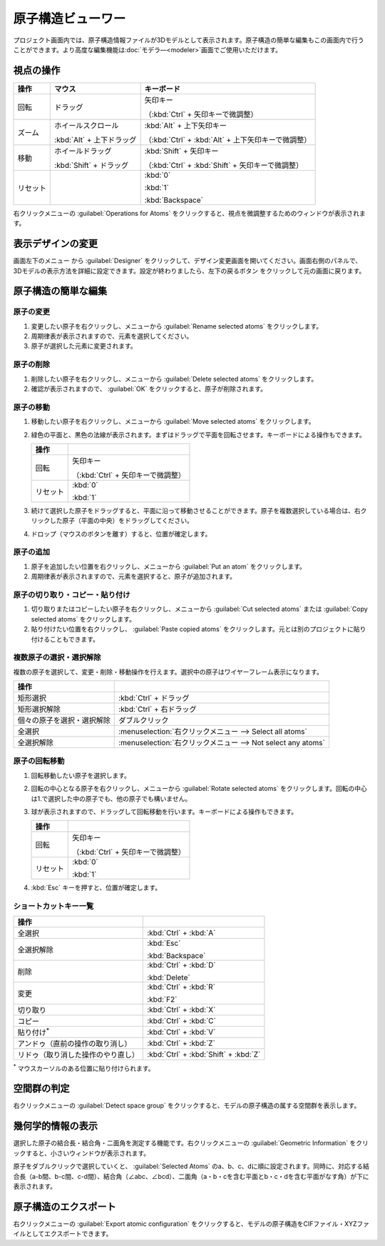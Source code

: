 .. _atomsviewer:

=============================
原子構造ビューワー
=============================

プロジェクト画面内では、原子構造情報ファイルが3Dモデルとして表示されます。原子構造の簡単な編集もこの画面内で行うことができます。より高度な編集機能は\ :doc:`モデラ―<modeler>`\ 画面でご使用いただけます。

.. _viewpoint:

視点の操作
=============

.. table::
   :widths: auto

   +---------------------------------------+-----------------------------+------------------------------------------------------+
   | 操作                                  | マウス                      | キーボード                                           |
   +=======================================+=============================+======================================================+
   | 回転                                  | ドラッグ                    | 矢印キー                                             |
   |                                       |                             |                                                      |
   |                                       |                             | （:kbd:`Ctrl` + 矢印キーで微調整）                   |
   +---------------------------------------+-----------------------------+------------------------------------------------------+
   | ズーム                                | ホイールスクロール          | :kbd:`Alt` + 上下矢印キー                            |
   |                                       |                             |                                                      |
   |                                       | :kbd:`Alt` + 上下ドラッグ   | （:kbd:`Ctrl` + :kbd:`Alt` + 上下矢印キーで微調整）  |
   +---------------------------------------+-----------------------------+------------------------------------------------------+
   | 移動                                  | ホイールドラッグ            | :kbd:`Shift` + 矢印キー                              |
   |                                       |                             |                                                      |
   |                                       | :kbd:`Shift` + ドラッグ     | （:kbd:`Ctrl` + :kbd:`Shift` + 矢印キーで微調整）    |
   +---------------------------------------+-----------------------------+------------------------------------------------------+
   | リセット                              |                             | :kbd:`0`                                             |
   |                                       |                             |                                                      |
   |                                       |                             | :kbd:`1`                                             |
   |                                       |                             |                                                      |
   |                                       |                             | :kbd:`Backspace`                                     |
   +---------------------------------------+-----------------------------+------------------------------------------------------+

右クリックメニューの :guilabel:`Operations for Atoms` をクリックすると、視点を微調整するためのウィンドウが表示されます。

.. _design:

表示デザインの変更
=====================

画面左下のメニュー |projectmenuicon| から :guilabel:`Designer` をクリックして、デザイン変更画面を開いてください。画面右側のパネルで、3Dモデルの表示方法を詳細に設定できます。設定が終わりましたら、左下の戻るボタン |back| をクリックして元の画面に戻ります。

.. |projectmenuicon| image:: /img/projectmenuicon.png
.. |back| image:: /img/back.png

.. image:: /img/designer.png

.. _basic-mod:

原子構造の簡単な編集
========================

.. _basic-mod-change:

原子の変更
------------

1. 変更したい原子を右クリックし、メニューから :guilabel:`Rename selected atoms` をクリックします。
2. 周期律表が表示されますので、元素を選択してください。
3. 原子が選択した元素に変更されます。

.. _basic-mod-del:

原子の削除
-----------

1. 削除したい原子を右クリックし、メニューから :guilabel:`Delete selected atoms` をクリックします。
2. 確認が表示されますので、 :guilabel:`OK` をクリックすると、原子が削除されます。

.. _basic-mod-move:

原子の移動
------------

1. 移動したい原子を右クリックし、メニューから :guilabel:`Move selected atoms` をクリックします。
2. 緑色の平面と、黒色の法線が表示されます。まずはドラッグで平面を回転させます。キーボードによる操作もできます。

   .. table::
      :widths: auto

      +---------------------------------------+------------------------------------------------------------------------------------+
      | 操作                                  |                                                                                    |
      +=======================================+====================================================================================+
      | 回転                                  | 矢印キー                                                                           |
      |                                       |                                                                                    |
      |                                       | （:kbd:`Ctrl` + 矢印キーで微調整）                                                 |
      +---------------------------------------+------------------------------------------------------------------------------------+
      | リセット                              | :kbd:`0`                                                                           |
      |                                       |                                                                                    |
      |                                       | :kbd:`1`                                                                           |
      +---------------------------------------+------------------------------------------------------------------------------------+

3. 続けて選択した原子をドラッグすると、平面に沿って移動させることができます。原子を複数選択している場合は、右クリックした原子（平面の中央）をドラッグしてください。
4. ドロップ（マウスのボタンを離す）すると、位置が確定します。

.. _basic-mod-add:

原子の追加
------------

1. 原子を追加したい位置を右クリックし、メニューから :guilabel:`Put an atom` をクリックします。
2. 周期律表が表示されますので、元素を選択すると、原子が追加されます。

.. _basic-mod-paste:

原子の切り取り・コピー・貼り付け
----------------------------------

1. 切り取りまたはコピーしたい原子を右クリックし、メニューから :guilabel:`Cut selected atoms` または :guilabel:`Copy selected atoms` をクリックします。
2. 貼り付けたい位置を右クリックし、 :guilabel:`Paste copied atoms` をクリックします。元とは別のプロジェクトに貼り付けることもできます。

.. _basic-mod-select:

複数原子の選択・選択解除
------------------------------

複数の原子を選択して、変更・削除・移動操作を行えます。選択中の原子はワイヤーフレーム表示になります。

.. table::
   :widths: auto

   +---------------------------------------+------------------------------------------------------------------------------------------------+
   | 操作                                  |                                                                                                |
   +=======================================+================================================================================================+
   | 矩形選択                              | :kbd:`Ctrl` + ドラッグ                                                                         |
   +---------------------------------------+------------------------------------------------------------------------------------------------+
   | 矩形選択解除                          | :kbd:`Ctrl` + 右ドラッグ                                                                       |
   +---------------------------------------+------------------------------------------------------------------------------------------------+
   | 個々の原子を選択・選択解除            | ダブルクリック                                                                                 |
   +---------------------------------------+------------------------------------------------------------------------------------------------+
   | 全選択                                | :menuselection:`右クリックメニュー --> Select all atoms`                                       |
   +---------------------------------------+------------------------------------------------------------------------------------------------+
   | 全選択解除                            | :menuselection:`右クリックメニュー --> Not select any atoms`                                   |
   +---------------------------------------+------------------------------------------------------------------------------------------------+

.. _basic-mod-rotate:

原子の回転移動
------------------

1. 回転移動したい原子を選択します。
2. 回転の中心となる原子を右クリックし、メニューから :guilabel:`Rotate selected atoms` をクリックします。回転の中心は1.で選択した中の原子でも、他の原子でも構いません。
3. 球が表示されますので、ドラッグして回転移動を行います。キーボードによる操作もできます。

   .. table::
      :widths: auto

      +---------------------------------------+------------------------------------------------------------------------------------+
      | 操作                                  |                                                                                    |
      +=======================================+====================================================================================+
      | 回転                                  | 矢印キー                                                                           |
      |                                       |                                                                                    |
      |                                       | （:kbd:`Ctrl` + 矢印キーで微調整）                                                 |
      +---------------------------------------+------------------------------------------------------------------------------------+
      | リセット                              | :kbd:`0`                                                                           |
      |                                       |                                                                                    |
      |                                       | :kbd:`1`                                                                           |
      +---------------------------------------+------------------------------------------------------------------------------------+

4. :kbd:`Esc` キーを押すと、位置が確定します。

.. _basic-mod-shortcut:

ショートカットキー一覧
-------------------------

.. table::
   :widths: auto

   +---------------------------------------+------------------------------------------------------------------------------------+
   | 操作                                  |                                                                                    |
   +=======================================+====================================================================================+
   | 全選択                                |  :kbd:`Ctrl` + :kbd:`A`                                                            |
   +---------------------------------------+------------------------------------------------------------------------------------+
   | 全選択解除                            | :kbd:`Esc`                                                                         |
   |                                       |                                                                                    |
   |                                       | :kbd:`Backspace`                                                                   |
   +---------------------------------------+------------------------------------------------------------------------------------+
   | 削除                                  | :kbd:`Ctrl` + :kbd:`D`                                                             |
   |                                       |                                                                                    |
   |                                       | :kbd:`Delete`                                                                      |
   +---------------------------------------+------------------------------------------------------------------------------------+
   | 変更                                  | :kbd:`Ctrl` + :kbd:`R`                                                             |
   |                                       |                                                                                    |
   |                                       | :kbd:`F2`                                                                          |
   +---------------------------------------+------------------------------------------------------------------------------------+
   | 切り取り                              | :kbd:`Ctrl` + :kbd:`X`                                                             |
   +---------------------------------------+------------------------------------------------------------------------------------+
   | コピー                                | :kbd:`Ctrl` + :kbd:`C`                                                             |
   +---------------------------------------+------------------------------------------------------------------------------------+
   | 貼り付け\ `*`:sup:                    | :kbd:`Ctrl` + :kbd:`V`                                                             |
   +---------------------------------------+------------------------------------------------------------------------------------+
   | アンドゥ（直前の操作の取り消し）      | :kbd:`Ctrl` + :kbd:`Z`                                                             |
   +---------------------------------------+------------------------------------------------------------------------------------+
   | リドゥ（取り消した操作のやり直し）    | :kbd:`Ctrl` + :kbd:`Shift` + :kbd:`Z`                                              |
   +---------------------------------------+------------------------------------------------------------------------------------+

`*`:sup: マウスカーソルのある位置に貼り付けられます。

.. _spacegroup:

空間群の判定
================

右クリックメニューの :guilabel:`Detect space group` をクリックすると、モデルの原子構造の属する空間群を表示します。

.. _geoinfo:

幾何学的情報の表示
=====================

選択した原子の結合長・結合角・二面角を測定する機能です。右クリックメニューの :guilabel:`Geometric Information` をクリックすると、小さいウィンドウが表示されます。

原子をダブルクリックで選択していくと、 :guilabel:`Selected Atoms` のa、b、c、dに順に設定されます。同時に、対応する結合長（a-b間、b-c間、c-d間）、結合角（∠abc、∠bcd）、二面角（a・b・cを含む平面とb・c・dを含む平面がなす角）が下に表示されます。

.. image:: /img/geoinfo.png

.. _exportatomconfig:

原子構造のエクスポート
==============================

右クリックメニューの :guilabel:`Export atomic configuration` をクリックすると、モデルの原子構造をCIFファイル・XYZファイルとしてエクスポートできます。
